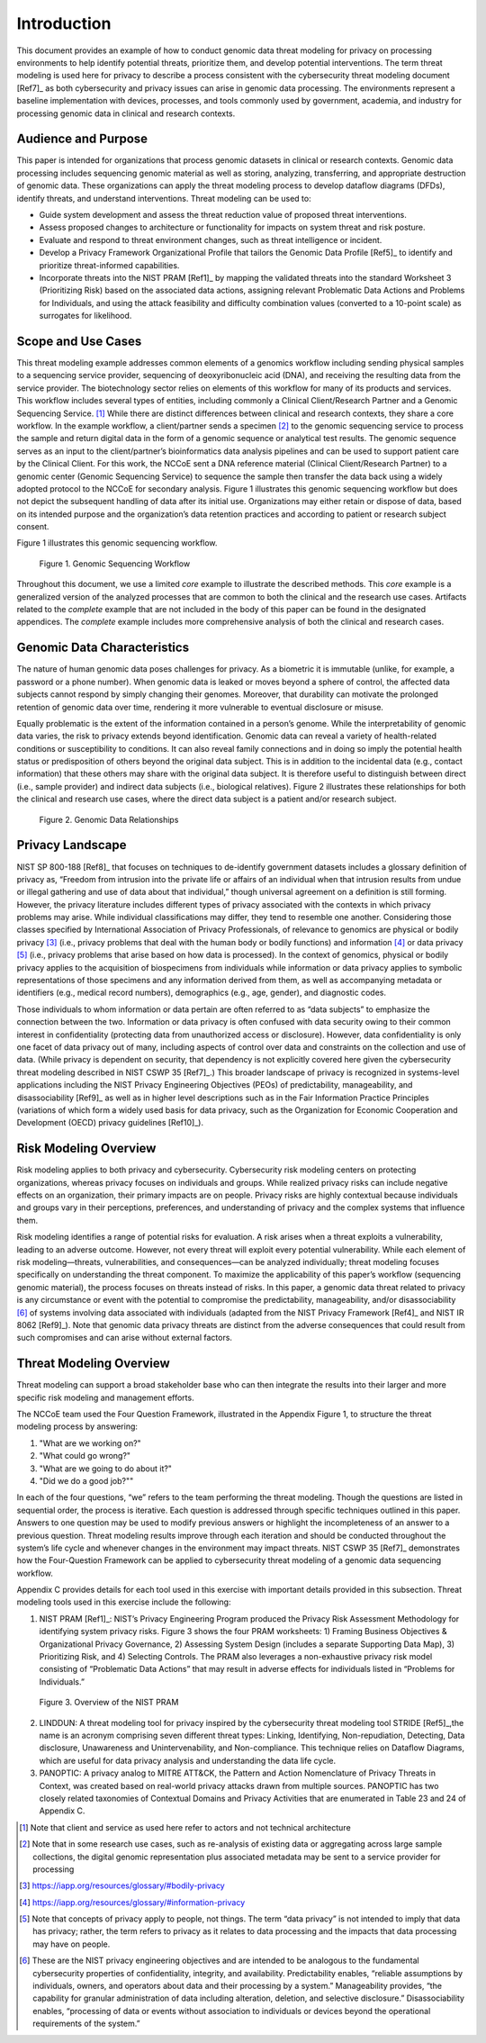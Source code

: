 Introduction
============

This document provides an example of how to conduct genomic data threat modeling for privacy on processing environments to help identify potential threats, prioritize them, and develop potential interventions. The term threat modeling is used here for privacy to describe a process consistent with the cybersecurity threat modeling document [Ref7]_ as both cybersecurity and privacy issues can arise in genomic data processing. The environments represent a baseline implementation with devices, processes, and tools commonly used by government, academia, and industry for processing genomic data in clinical and research contexts.  

Audience and Purpose
--------------------

This paper is intended for organizations that process genomic datasets in clinical or research contexts. Genomic data processing includes sequencing genomic material as well as storing, analyzing, transferring, and appropriate destruction of genomic data. These organizations can apply the threat modeling process to develop dataflow diagrams (DFDs), identify threats, and understand interventions. Threat modeling can be used to:

• Guide system development and assess the threat reduction value of proposed threat interventions. 

• Assess proposed changes to architecture or functionality for impacts on system threat and risk posture.

• Evaluate and respond to threat environment changes, such as threat intelligence or incident.

• Develop a Privacy Framework Organizational Profile that tailors the Genomic Data Profile [Ref5]_ to identify and prioritize threat-informed capabilities.
  
• Incorporate threats into the NIST PRAM [Ref1]_ by mapping the validated threats into the standard Worksheet 3 (Prioritizing Risk) based on the associated data actions, assigning relevant Problematic Data Actions and Problems for Individuals, and using the attack feasibility and difficulty combination values (converted to a 10-point scale) as surrogates for likelihood. 


Scope and Use Cases
-------------------

This threat modeling example addresses common elements of a genomics workflow including sending physical samples to a sequencing service provider, sequencing of deoxyribonucleic acid (DNA), and receiving the resulting data from the service provider. The biotechnology sector relies on elements of this workflow for many of its products and services. This workflow includes several types of entities, including commonly a Clinical Client/Research Partner and a Genomic Sequencing Service. [1]_ While there are distinct differences between clinical and research contexts, they share a core workflow. In the example workflow, a client/partner sends a specimen [2]_ to the genomic sequencing service to process the sample and return digital data in the form of a genomic sequence or analytical test results. The genomic sequence serves as an input to the client/partner’s bioinformatics data analysis pipelines and can be used to support patient care by the Clinical Client. For this work, the NCCoE sent a DNA reference material (Clinical Client/Research Partner) to a genomic center (Genomic Sequencing Service) to sequence the sample then transfer the data back using a widely adopted protocol to the NCCoE for secondary analysis. Figure 1 illustrates this genomic sequencing workflow but does not depict the subsequent handling of data after its initial use. Organizations may either retain or dispose of data, based on its intended purpose and the organization’s data retention practices and according to patient or research subject consent.

Figure 1 illustrates this genomic sequencing workflow.

.. figure:: media/Figure1.png
   :alt: A diagram of elements in a genomic sequencing workflow including sending sample to sequencing service provider, sequencing, and sending data for research or clinical work.
   
   Figure 1. Genomic Sequencing Workflow


Throughout this document, we use a limited *core* example to illustrate the described methods. This *core* example is a generalized version of the analyzed processes that are common to both the clinical and the research use cases. Artifacts related to the *complete* example that are not included in the body of this paper can be found in the designated appendices. The *complete* example includes more comprehensive analysis of both the clinical and research cases.

Genomic Data Characteristics
----------------------------

The nature of human genomic data poses challenges for privacy. As a biometric it is immutable (unlike, for example, a password or a phone number). When genomic data is leaked or moves beyond a sphere of control, the affected data subjects cannot respond by simply changing their genomes. Moreover, that durability can motivate the prolonged retention of genomic data over time, rendering it more vulnerable to eventual disclosure or misuse.

Equally problematic is the extent of the information contained in a person’s genome. While the interpretability of genomic data varies, the risk to privacy extends beyond identification. Genomic data can reveal a variety of health-related conditions or susceptibility to conditions. It can also reveal family connections and in doing so imply the potential health status or predisposition of others beyond the original data subject. This is in addition to the incidental data (e.g., contact information) that these others may share with the original data subject. It is therefore useful to distinguish between direct (i.e., sample provider) and indirect data subjects (i.e., biological relatives). Figure 2 illustrates these relationships for both the clinical and research use cases, where the direct data subject is a patient and/or research subject.

.. figure:: media/Figure2.png
   :width: 6.5in
   :height: 4.27847in
   :alt: Diagram that describe relationships between a direct data subject’s genomic data and indirect data subject’s data linked by way of inheritance. Part of a person’s are de novo variants and part are inherited from parents.

   Figure 2. Genomic Data Relationships


Privacy Landscape
-----------------

NIST SP 800-188 [Ref8]_ that focuses on techniques to de-identify government datasets includes a glossary definition of privacy as, “Freedom from intrusion into the private life or affairs of an individual when that intrusion results from undue or illegal gathering and use of data about that individual,” though universal agreement on a definition is still forming. However, the privacy literature includes different types of privacy associated with the contexts in which privacy problems may arise. While individual classifications may differ, they tend to resemble one another. Considering those classes specified by International Association of Privacy Professionals, of relevance to genomics are physical or bodily privacy [3]_ (i.e., privacy problems that deal with the human body or bodily functions) and information [4]_ or data privacy [5]_ (i.e., privacy problems that arise based on how data is processed). In the context of genomics, physical or bodily privacy applies to the acquisition of biospecimens from individuals while information or data privacy applies to symbolic representations of those specimens and any information derived from them, as well as accompanying metadata or identifiers (e.g., medical record numbers), demographics (e.g., age, gender), and diagnostic codes. 

Those individuals to whom information or data pertain are often referred to as “data subjects” to emphasize the connection between the two. Information or data privacy is often confused with data security owing to their common interest in confidentiality (protecting data from unauthorized access or disclosure). However, data confidentiality is only one facet of data privacy out of many, including aspects of control over data and constraints on the collection and use of data. (While privacy is dependent on security, that dependency is not explicitly covered here given the cybersecurity threat modeling described in NIST CSWP 35 [Ref7]_.) This broader landscape of privacy is recognized in systems-level applications including the NIST Privacy Engineering Objectives (PEOs) of predictability, manageability, and disassociability [Ref9]_ as well as in higher level descriptions such as in the Fair Information Practice Principles (variations of which form a widely used basis for data privacy, such as the Organization for Economic Cooperation and Development (OECD) privacy guidelines [Ref10]_).

Risk Modeling Overview
----------------------

Risk modeling applies to both privacy and cybersecurity. Cybersecurity risk modeling centers on protecting organizations, whereas privacy focuses on individuals and groups. While realized privacy risks can include negative effects on an organization, their primary impacts are on people. Privacy risks are highly contextual because individuals and groups vary in their perceptions, preferences, and understanding of privacy and the complex systems that influence them.

Risk modeling identifies a range of potential risks for evaluation. A risk arises when a threat exploits a vulnerability, leading to an adverse outcome. However, not every threat will exploit every potential vulnerability. While each element of risk modeling—threats, vulnerabilities, and consequences—can be analyzed individually; threat modeling focuses specifically on understanding the threat component. To maximize the applicability of this paper’s workflow (sequencing genomic material), the process focuses on threats instead of risks. In this paper, a genomic data threat related to privacy is any circumstance or event with the potential to compromise the predictability, manageability, and/or disassociability [6]_ of systems involving data associated with individuals (adapted from the NIST Privacy Framework [Ref4]_ and NIST IR 8062 [Ref9]_). Note that genomic data privacy threats are distinct from the adverse consequences that could result from such compromises and can arise without external factors.

Threat Modeling Overview
------------------------

Threat modeling can support a broad stakeholder base who can then integrate the results into their larger and more specific risk modeling and management efforts. 

The NCCoE team used the Four Question Framework, illustrated in the Appendix Figure 1, to structure the threat modeling process by answering: 

1) "What are we working on?"
2) "What could go wrong?"  
3) "What are we going to do about it?"  
4) "Did we do a good job?""  

In each of the four questions, “we” refers to the team performing the threat modeling. Though the questions are listed in sequential order, the process is iterative. Each question is addressed through specific techniques outlined in this paper. Answers to one question may be used to modify previous answers or highlight the incompleteness of an answer to a previous question. Threat modeling results improve through each iteration and should be conducted throughout the system’s life cycle and whenever changes in the environment may impact threats. NIST CSWP 35 [Ref7]_ demonstrates how the Four-Question Framework can be applied to cybersecurity threat modeling of a genomic data sequencing workflow. 

Appendix C provides details for each tool used in this exercise with important details provided in this subsection. Threat modeling tools used in this exercise include the following:

1. NIST PRAM [Ref1]_: NIST’s Privacy Engineering Program produced the Privacy Risk Assessment Methodology for identifying system privacy risks. Figure 3 shows the four PRAM worksheets: 1) Framing Business Objectives & Organizational Privacy Governance, 2) Assessing System Design (includes a separate Supporting Data Map), 3) Prioritizing Risk, and 4) Selecting Controls. The PRAM also leverages a non-exhaustive privacy risk model consisting of “Problematic Data Actions” that may result in adverse effects for individuals listed in “Problems for Individuals.”

.. figure:: media/Figure3.png
   :alt: Diagram of steps in NIST PRAM including identifying context, assessing system design, prioritizing risks, and selecting controls.

   Figure 3. Overview of the NIST PRAM

2. LINDDUN: A threat modeling tool for privacy inspired by the cybersecurity threat modeling tool STRIDE [Ref5]_,the name is an acronym comprising seven different threat types: Linking, Identifying, Non-repudiation, Detecting, Data disclosure, Unawareness and Unintervenability, and Non-compliance. This technique relies on Dataflow Diagrams, which are useful for data privacy analysis and understanding the data life cycle.

3. PANOPTIC: A privacy analog to MITRE ATT&CK, the Pattern and Action Nomenclature of Privacy Threats in Context, was created based on real-world privacy attacks drawn from multiple sources. PANOPTIC has two closely related taxonomies of Contextual Domains and Privacy Activities that are enumerated in Table 23 and 24 of Appendix C.

.. [1]
   Note that client and service as used here refer to actors and not technical architecture

.. [2]
   Note that in some research use cases, such as re-analysis of existing data or aggregating across large sample collections, the digital genomic representation plus associated metadata may be sent to a service provider for processing

.. [3]
   https://iapp.org/resources/glossary/#bodily-privacy

.. [4]
   https://iapp.org/resources/glossary/#information-privacy

.. [5]
   Note that concepts of privacy apply to people, not things. The term “data privacy” is not intended to imply that data has privacy; rather, the term refers to privacy as it relates to data processing and the impacts that data processing may have on people.   

.. [6]
  These are the NIST privacy engineering objectives and are intended to be analogous to the fundamental cybersecurity properties of confidentiality, integrity, and availability. Predictability enables, “reliable assumptions by individuals, owners, and operators about data and their processing by a system.” Manageability provides, “the capability for granular administration of data including alteration, deletion, and selective disclosure.” Disassociability enables, “processing of data or events without association to individuals or devices beyond the operational requirements of the system.”